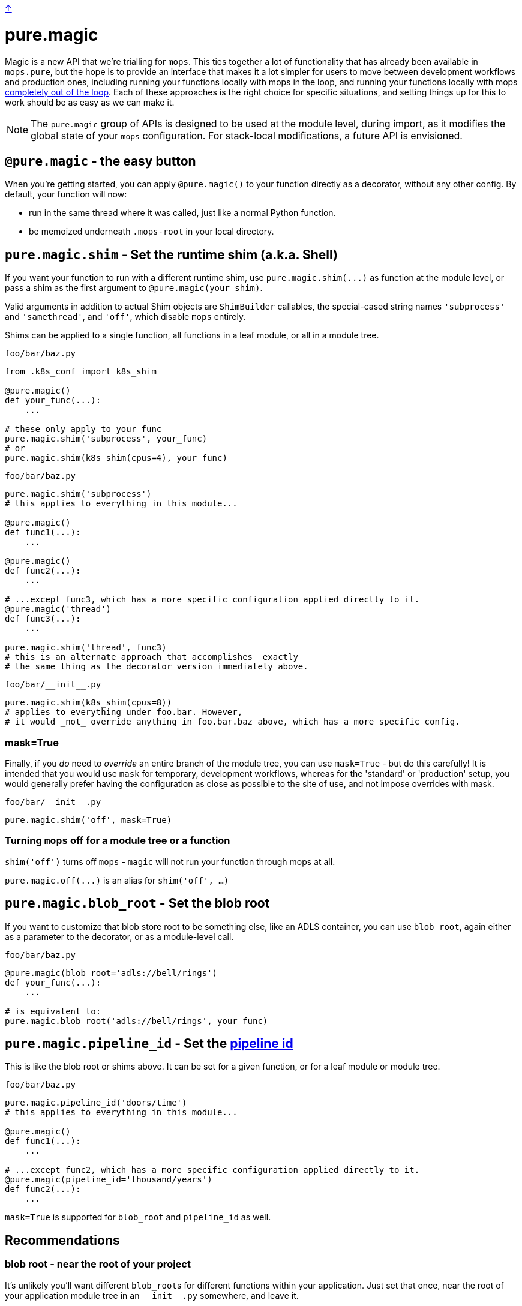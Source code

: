 link:../README.adoc[↑]

# pure.magic

Magic is a new API that we're trialling for `mops`. This ties together a lot of
functionality that has already been available in `mops.pure`, but the hope is to provide
an interface that makes it a lot simpler for users to move between development workflows
and production ones, including running your functions locally with mops in the loop, and
running your functions locally with mops xref:#off[completely out of the loop]. Each of
these approaches is the right choice for specific situations, and setting things up for
this to work should be as easy as we can make it.

NOTE: The `pure.magic` group of APIs is designed to be used at the module level, during
import, as it modifies the global state of your `mops` configuration. For stack-local
modifications, a future API is envisioned.

== `@pure.magic` - the easy button

When you're getting started, you can apply `@pure.magic()` to your function directly as a decorator,
without any other config. By default, your function will now:

- run in the same thread where it was called, just like a normal Python function.
- be memoized underneath `.mops-root` in your local directory.

== `pure.magic.shim` - Set the runtime shim (a.k.a. Shell)

If you want your function to run with a different runtime shim, use
`+pure.magic.shim(...)+` as function at the module level, or pass a shim as the
first argument to `@pure.magic(your_shim)`.

Valid arguments in addition to actual Shim objects are ``ShimBuilder`` callables, the
special-cased string names `'subprocess'` and `'samethread'`, and `'off'`, which
disable `mops` entirely.

Shims can be applied to a single function, all functions in a leaf module, or all in a module tree.

.`foo/bar/baz.py`
[source, python]
----
from .k8s_conf import k8s_shim

@pure.magic()
def your_func(...):
    ...

# these only apply to your_func
pure.magic.shim('subprocess', your_func)
# or
pure.magic.shim(k8s_shim(cpus=4), your_func)
----

.`foo/bar/baz.py`
[source, python]
----
pure.magic.shim('subprocess')
# this applies to everything in this module...

@pure.magic()
def func1(...):
    ...

@pure.magic()
def func2(...):
    ...

# ...except func3, which has a more specific configuration applied directly to it.
@pure.magic('thread')
def func3(...):
    ...

pure.magic.shim('thread', func3)
# this is an alternate approach that accomplishes _exactly_
# the same thing as the decorator version immediately above.
----

.`+foo/bar/__init__.py+`
[source,python]
----
pure.magic.shim(k8s_shim(cpus=8))
# applies to everything under foo.bar. However,
# it would _not_ override anything in foo.bar.baz above, which has a more specific config.
----

=== mask=True

Finally, if you _do_ need to _override_ an entire branch of the module tree, you can use
`mask=True` - but do this carefully! It is intended that you would use `mask` for
temporary, development workflows, whereas for the 'standard' or 'production' setup, you
would generally prefer having the configuration as close as possible to the site of use,
and not impose overrides with mask.

.`+foo/bar/__init__.py+`
[source,python]
----
pure.magic.shim('off', mask=True)
----

[[off]]
=== Turning `mops` off for a module tree or a function

`shim('off')` turns off `mops` - `magic` will not run your function through mops at all.

`+pure.magic.off(...)+` is an alias for `shim('off', ...)`

== `pure.magic.blob_root` - Set the blob root

If you want to customize that blob store root to be something else, like an ADLS container, you
can use `blob_root`, again either as a parameter to the decorator, or as a module-level
call.

.`foo/bar/baz.py`
[source,python]
----
@pure.magic(blob_root='adls://bell/rings')
def your_func(...):
    ...

# is equivalent to:
pure.magic.blob_root('adls://bell/rings', your_func)
----

[[pipeline-id]]
== `pure.magic.pipeline_id` - Set the link:pipeline-ids.adoc[pipeline id]

This is like the blob root or shims above. It can be set for a given function, or for a
leaf module or module tree.

.`foo/bar/baz.py`
[source, python]
----
pure.magic.pipeline_id('doors/time')
# this applies to everything in this module...

@pure.magic()
def func1(...):
    ...

# ...except func2, which has a more specific configuration applied directly to it.
@pure.magic(pipeline_id='thousand/years')
def func2(...):
    ...
----

`mask=True` is supported for `blob_root` and `pipeline_id` as well.

== Recommendations

=== blob root - near the root of your project

It's unlikely you'll want different ``blob_root``s for different functions within your
application. Just set that once, near the root of your application module tree in an
`+__init__.py+` somewhere, and leave it.

=== shims - on the functions themselves

For advanced runtime shims, it's quite likely that different functions will have different
resource requirements, and if you're running remotely (e.g. on Kubernetes), it's the shim
that provides the specification to the remote environment.

A fairly readable way to match resource requirements directly with functions is to have a
function that creates shims based on resource arguments, e.g. the toy `k8s_shim(cpus=8)`
in the example earlier.  This would mean passing the shim directly to the decorator, as
`@pure.magic(k8s_shim(cpus=8))` - this makes it clear to readers how much computation you
expect your function to do.

Specifying this on a per-function basis is likely your best option for a lot of scenarios,
and it doesn't lock you out from later choosing to run one or more of these with a
different shim, or entirely outside of mops - remember, you can always apply
`pure.magic.shim('off', your_func)` later on to drop `mops` entirely, or to set a different
shim as desired.

=== pipeline id - logical groupings of your code

Pipeline is a grouping mechanism, so use it like one. Put `pure.magic.pipeline_id` at
points in the module tree that make sense as high-level group names within your
application. Use pipeline ids with an appropriate but not excessive amount of
hierarchy. Find something that works well for your team and stick to it.

=== module config - at the top of the module

If you're setting a module-wide value, set that near the top of your module. It's nice to
be able to see that sort of 'broad config' near the top with other types of globals that
are consumed in the rest of the module.

== Config external to code

Several things that `mops.pure.magic` does can also be configured outside the code, though
none of them will work without first applying the `@pure.magic` decorator to your
function.

For many use cases, the Python APIs will be the best bet, but for more complex scenarios,
or for developer convenience in trying something different without modifying the code, you
can create a `.mops.toml` file at an appropriate place in your codebase. Call
`pure.magic.load_config_file()` in your `+__main__+` to look 'up' from the current working
directory of the process, and load config from the link:../src/thds/mops/config.py[first
`.mops.toml` file that it finds].

`pure.magic` accepts three kinds of config at present, and two flavors of each of those,
mirroring the API. A `.mops.toml` might look like this:

.`+.mops.toml+`
[source,toml]
----
[foo]
mops.pure.magic.blob_root = "adls://secret/harmonies"

[foo.bar]
mops.pure.magic.blob_root = "adls://secret/bar"
__mask.mops.pure.magic.shim = 'off'

[foo.bar.baz.func1]
mops.pure.magic.shim = 'sameprocess'
----

The above would be exactly equivalent to the following `pure.magic` usage:

.`+foo/__init__.py+`
[source,python]
----
pure.magic.blob_root('adls://secret/harmonies')
----

.`+foo/bar/__init__.py+`
[source,python]
----
pure.magic.blob_root('adls://secret/bar')
pure.magic.shim('off', mask=True)
----

.`foo/bar/baz.py`
[source,python]
----

@pure.magic()
def func1(...):
    ...

pure.magic.shim('sameprocess')
----

NOTE: because of the `foo.bar` shim _mask_ at `foo.bar`, the `sameprocess` shim for
`func1` will not be used - everything under `foo.bar` would be a non-mops passthrough
function call.
